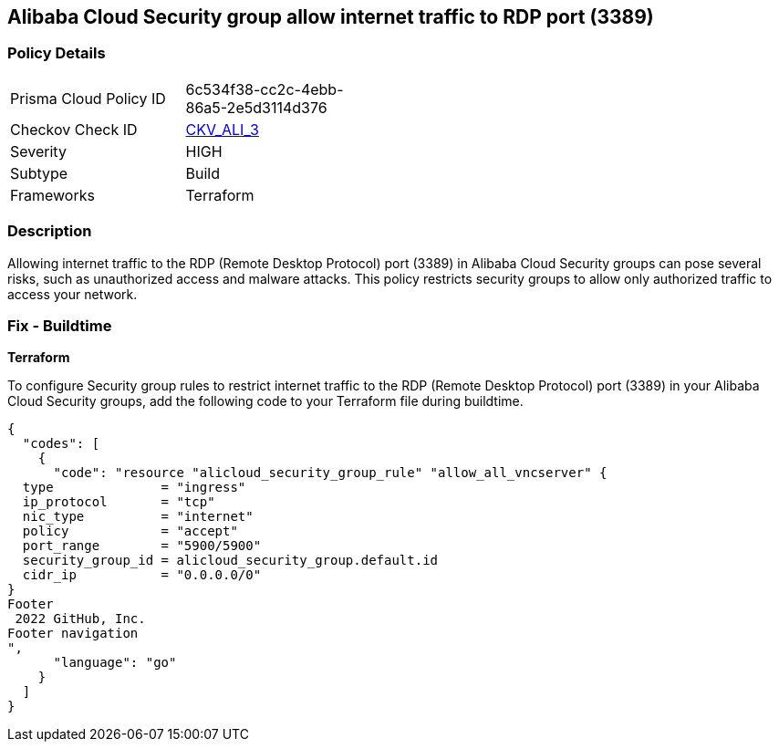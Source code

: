 == Alibaba Cloud Security group allow internet traffic to RDP port (3389)


=== Policy Details 

[width=45%]
[cols="1,1"]
|=== 
|Prisma Cloud Policy ID 
| 6c534f38-cc2c-4ebb-86a5-2e5d3114d376

|Checkov Check ID 
| https://github.com/bridgecrewio/checkov/tree/master/checkov/terraform/checks/resource/alicloud/SecurityGroupUnrestrictedIngress3389.py[CKV_ALI_3]

|Severity
|HIGH

|Subtype
|Build
//, Run

|Frameworks
|Terraform

|=== 



=== Description 


Allowing internet traffic to the RDP (Remote Desktop Protocol) port (3389) in Alibaba Cloud Security groups can pose several risks, such as unauthorized access and malware attacks. This policy restricts security groups to allow only authorized traffic to access your network.
////
=== Fix - Runtime


Alibaba Cloud Portal



. Log in to Alibaba Cloud Portal

. Go to Elastic Compute Service

. In the left-side navigation pane, choose Network & Security > Security Groups

. Select the reported security group and then click Add Rules in the Actions column

. In Inbound tab, Select the rule having 'Action' as Allow, 'Authorization Object' as 0.0.0.0/0 and 'Port Range' value as 3389, Click Modify in the Actions column

. Replace the value 0.0.0.0/0 with specific IP address range.

. Click on 'OK'
////

=== Fix - Buildtime


*Terraform* 

To configure Security group rules to restrict internet traffic to the RDP (Remote Desktop Protocol) port (3389) in your Alibaba Cloud Security groups, add the following code to your Terraform file during buildtime. 


[source,go]
----
{
  "codes": [
    {
      "code": "resource "alicloud_security_group_rule" "allow_all_vncserver" {
  type              = "ingress"
  ip_protocol       = "tcp"
  nic_type          = "internet"
  policy            = "accept"
  port_range        = "5900/5900"
  security_group_id = alicloud_security_group.default.id
  cidr_ip           = "0.0.0.0/0"
}
Footer
 2022 GitHub, Inc.
Footer navigation
",
      "language": "go"
    }
  ]
}
----

